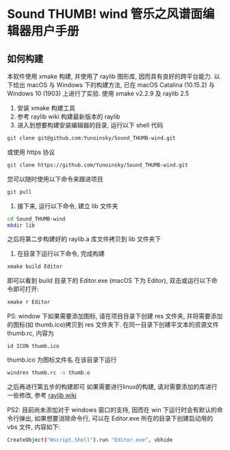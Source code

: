 * Sound THUMB! wind 管乐之风谱面编辑器用户手册
** 如何构建
本软件使用 xmake 构建, 并使用了 raylib 图形库, 因而具有良好的跨平台能力. 以下给出 macOS 与 Windows 下的构建方法, 已在 macOS Catalina (10.15.2) 与 Windows 10 (1903) 上进行了实验. 使用 xmake v2.2.9 及 raylib 2.5

1. 安装 xmake 构建工具
2. 参考 raylib wiki 构建最新版本的 raylib
3. 进入到想要构建安装编辑器的目录, 运行以下 shell 代码
#+BEGIN_SRC sh
git clone git@github.com:Yunoinsky/Sound_THUMB-wind.git
#+END_SRC
或使用 https 协议
#+BEGIN_SRC sh
git clone https://github.com/Yunoinsky/Sound_THUMB-wind.git
#+END_SRC
您可以随时使用以下命令来跟进项目
#+BEGIN_SRC sh
git pull
#+END_SRC

4. 接下来, 运行以下命令, 建立 lib 文件夹
#+BEGIN_SRC sh
cd Sound_THUMB-wind
mkdir lib
#+END_SRC
之后将第二步构建好的 raylib.a 库文件拷贝到 lib 文件夹下

5. 在目录下运行以下命令, 完成构建
#+BEGIN_SRC sh
xmake build Editor
#+END_SRC
即可以看到 build 目录下的 Editor.exe (macOS 下为 Editor), 双击或运行以下命令即可打开:
#+BEGIN_SRC sh
xmake r Editor
#+END_SRC

PS: window 下如果需要添加图标, 请在项目目录下创建 res 文件夹, 并将需要添加的图标(如 thumb.ico)拷贝到 res 文件夹下.
在同一目录下创建平文本的资源文件 thumb.rc, 内容为
#+BEGIN_SRC
id ICON thumb.ico
#+END_SRC
thumb.ico 为图标文件名
在该目录下运行
#+BEGIN_SRC sh
windres thumb.rc -o thumb.o
#+END_SRC
之后再进行第五步的构建即可
如果需要进行linux的构建, 请对需要添加的库进行一些修改, 参考 [[https://github.com/raysan5/raylib/wiki/Working-on-GNU-Linux][raylib wiki]] 

PS2: 目前尚未添加对于 windows 窗口的支持, 因而在 win 下运行时会有默认的命令行弹出, 如果想要消除命令行, 可以在 Editor.exe 所在的目录下创建启动用的 vbs 文件, 内容如下:
#+BEGIN_SRC sh
CreateObject("Wscript.Shell").run "Editor.exe", vbhide
#+END_SRC
